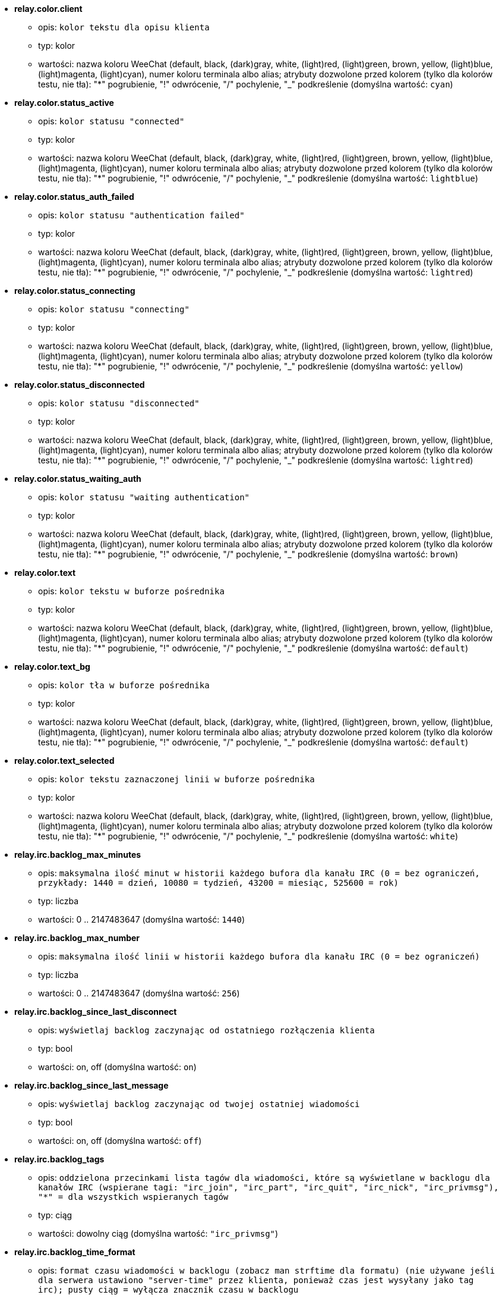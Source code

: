 //
// This file is auto-generated by script docgen.py.
// DO NOT EDIT BY HAND!
//
* [[option_relay.color.client]] *relay.color.client*
** opis: `kolor tekstu dla opisu klienta`
** typ: kolor
** wartości: nazwa koloru WeeChat (default, black, (dark)gray, white, (light)red, (light)green, brown, yellow, (light)blue, (light)magenta, (light)cyan), numer koloru terminala albo alias; atrybuty dozwolone przed kolorem (tylko dla kolorów testu, nie tła): "*" pogrubienie, "!" odwrócenie, "/" pochylenie, "_" podkreślenie (domyślna wartość: `cyan`)

* [[option_relay.color.status_active]] *relay.color.status_active*
** opis: `kolor statusu "connected"`
** typ: kolor
** wartości: nazwa koloru WeeChat (default, black, (dark)gray, white, (light)red, (light)green, brown, yellow, (light)blue, (light)magenta, (light)cyan), numer koloru terminala albo alias; atrybuty dozwolone przed kolorem (tylko dla kolorów testu, nie tła): "*" pogrubienie, "!" odwrócenie, "/" pochylenie, "_" podkreślenie (domyślna wartość: `lightblue`)

* [[option_relay.color.status_auth_failed]] *relay.color.status_auth_failed*
** opis: `kolor statusu "authentication failed"`
** typ: kolor
** wartości: nazwa koloru WeeChat (default, black, (dark)gray, white, (light)red, (light)green, brown, yellow, (light)blue, (light)magenta, (light)cyan), numer koloru terminala albo alias; atrybuty dozwolone przed kolorem (tylko dla kolorów testu, nie tła): "*" pogrubienie, "!" odwrócenie, "/" pochylenie, "_" podkreślenie (domyślna wartość: `lightred`)

* [[option_relay.color.status_connecting]] *relay.color.status_connecting*
** opis: `kolor statusu "connecting"`
** typ: kolor
** wartości: nazwa koloru WeeChat (default, black, (dark)gray, white, (light)red, (light)green, brown, yellow, (light)blue, (light)magenta, (light)cyan), numer koloru terminala albo alias; atrybuty dozwolone przed kolorem (tylko dla kolorów testu, nie tła): "*" pogrubienie, "!" odwrócenie, "/" pochylenie, "_" podkreślenie (domyślna wartość: `yellow`)

* [[option_relay.color.status_disconnected]] *relay.color.status_disconnected*
** opis: `kolor statusu "disconnected"`
** typ: kolor
** wartości: nazwa koloru WeeChat (default, black, (dark)gray, white, (light)red, (light)green, brown, yellow, (light)blue, (light)magenta, (light)cyan), numer koloru terminala albo alias; atrybuty dozwolone przed kolorem (tylko dla kolorów testu, nie tła): "*" pogrubienie, "!" odwrócenie, "/" pochylenie, "_" podkreślenie (domyślna wartość: `lightred`)

* [[option_relay.color.status_waiting_auth]] *relay.color.status_waiting_auth*
** opis: `kolor statusu "waiting authentication"`
** typ: kolor
** wartości: nazwa koloru WeeChat (default, black, (dark)gray, white, (light)red, (light)green, brown, yellow, (light)blue, (light)magenta, (light)cyan), numer koloru terminala albo alias; atrybuty dozwolone przed kolorem (tylko dla kolorów testu, nie tła): "*" pogrubienie, "!" odwrócenie, "/" pochylenie, "_" podkreślenie (domyślna wartość: `brown`)

* [[option_relay.color.text]] *relay.color.text*
** opis: `kolor tekstu w buforze pośrednika`
** typ: kolor
** wartości: nazwa koloru WeeChat (default, black, (dark)gray, white, (light)red, (light)green, brown, yellow, (light)blue, (light)magenta, (light)cyan), numer koloru terminala albo alias; atrybuty dozwolone przed kolorem (tylko dla kolorów testu, nie tła): "*" pogrubienie, "!" odwrócenie, "/" pochylenie, "_" podkreślenie (domyślna wartość: `default`)

* [[option_relay.color.text_bg]] *relay.color.text_bg*
** opis: `kolor tła w buforze pośrednika`
** typ: kolor
** wartości: nazwa koloru WeeChat (default, black, (dark)gray, white, (light)red, (light)green, brown, yellow, (light)blue, (light)magenta, (light)cyan), numer koloru terminala albo alias; atrybuty dozwolone przed kolorem (tylko dla kolorów testu, nie tła): "*" pogrubienie, "!" odwrócenie, "/" pochylenie, "_" podkreślenie (domyślna wartość: `default`)

* [[option_relay.color.text_selected]] *relay.color.text_selected*
** opis: `kolor tekstu zaznaczonej linii w buforze pośrednika`
** typ: kolor
** wartości: nazwa koloru WeeChat (default, black, (dark)gray, white, (light)red, (light)green, brown, yellow, (light)blue, (light)magenta, (light)cyan), numer koloru terminala albo alias; atrybuty dozwolone przed kolorem (tylko dla kolorów testu, nie tła): "*" pogrubienie, "!" odwrócenie, "/" pochylenie, "_" podkreślenie (domyślna wartość: `white`)

* [[option_relay.irc.backlog_max_minutes]] *relay.irc.backlog_max_minutes*
** opis: `maksymalna ilość minut w historii każdego bufora dla kanału IRC (0 = bez ograniczeń, przykłady: 1440 = dzień, 10080 = tydzień, 43200 = miesiąc, 525600 = rok)`
** typ: liczba
** wartości: 0 .. 2147483647 (domyślna wartość: `1440`)

* [[option_relay.irc.backlog_max_number]] *relay.irc.backlog_max_number*
** opis: `maksymalna ilość linii w historii każdego bufora dla kanału IRC (0 = bez ograniczeń)`
** typ: liczba
** wartości: 0 .. 2147483647 (domyślna wartość: `256`)

* [[option_relay.irc.backlog_since_last_disconnect]] *relay.irc.backlog_since_last_disconnect*
** opis: `wyświetlaj backlog zaczynając od ostatniego rozłączenia klienta`
** typ: bool
** wartości: on, off (domyślna wartość: `on`)

* [[option_relay.irc.backlog_since_last_message]] *relay.irc.backlog_since_last_message*
** opis: `wyświetlaj backlog zaczynając od twojej ostatniej wiadomości`
** typ: bool
** wartości: on, off (domyślna wartość: `off`)

* [[option_relay.irc.backlog_tags]] *relay.irc.backlog_tags*
** opis: `oddzielona przecinkami lista tagów dla wiadomości, które są wyświetlane w backlogu dla kanałów IRC (wspierane tagi: "irc_join", "irc_part", "irc_quit", "irc_nick", "irc_privmsg"), "*" = dla wszystkich wspieranych tagów`
** typ: ciąg
** wartości: dowolny ciąg (domyślna wartość: `"irc_privmsg"`)

* [[option_relay.irc.backlog_time_format]] *relay.irc.backlog_time_format*
** opis: `format czasu wiadomości w backlogu (zobacz man strftime dla formatu) (nie używane jeśli dla serwera ustawiono "server-time" przez klienta, ponieważ czas jest wysyłany jako tag irc); pusty ciąg = wyłącza znacznik czasu w backlogu`
** typ: ciąg
** wartości: dowolny ciąg (domyślna wartość: `"[%H:%M] "`)

* [[option_relay.look.auto_open_buffer]] *relay.look.auto_open_buffer*
** opis: `automatycznie otwiera bufor kiedy podłącza się nowy klient`
** typ: bool
** wartości: on, off (domyślna wartość: `on`)

* [[option_relay.look.raw_messages]] *relay.look.raw_messages*
** opis: `ilość nieprzetworzonych wiadomości do zachowania w pamięci, kiedy zamknięty jest bufor nieprzetworzonych danych (wiadomości zostaną wyświetlone po otworzeniu dla nich bufora)`
** typ: liczba
** wartości: 0 .. 65535 (domyślna wartość: `256`)

* [[option_relay.network.allowed_ips]] *relay.network.allowed_ips*
** opis: `rozszerzone wyrażenia regularne POSIX z adresami IP dozwolonymi dla pośrednika (nie wrażliwe na wielkość znaków, umieszczenie "(?-i)" na początku sprawi, że wielość znaków będzie miała znaczenie), przykład: "^(123.45.67.89|192.160.*)$"`
** typ: ciąg
** wartości: dowolny ciąg (domyślna wartość: `""`)

* [[option_relay.network.bind_address]] *relay.network.bind_address*
** opis: `adres do przypisania (jeśli puste, połączenie jest możliwe na wszystkich interfejsach, użyj "127.0.0.1", aby pozwolić tylko na połączenia z tej maszyny)`
** typ: ciąg
** wartości: dowolny ciąg (domyślna wartość: `""`)

* [[option_relay.network.clients_purge_delay]] *relay.network.clients_purge_delay*
** opis: `opóźnienie, z jakim zostaną skasowane rozłączone klienty (w minutach, 0 = natychmiast, -1 nigdy)`
** typ: liczba
** wartości: -1 .. 43200 (domyślna wartość: `0`)

* [[option_relay.network.compression_level]] *relay.network.compression_level*
** opis: `stopień kompresji pakietów wysyłanych do klienta za pomocą protokołu WeeChat (0 = kompresja wyłączona, 1 = niska kompresja ... 9 = najwyższa kompresja)`
** typ: liczba
** wartości: 0 .. 9 (domyślna wartość: `6`)

* [[option_relay.network.ipv6]] *relay.network.ipv6*
** opis: `nasłuchuj domyślnie na gnieździe IPv6 (w dodatku do domyślnego IPv4); protokoły IPv4 i IPv6 mogą być wymuszane (pojedynczo lub razem) w nazwie protokołu (zobacz /help relay)`
** typ: bool
** wartości: on, off (domyślna wartość: `on`)

* [[option_relay.network.max_clients]] *relay.network.max_clients*
** opis: `maximum number of clients connecting to a port (0 = no limit)`
** typ: liczba
** wartości: 0 .. 2147483647 (domyślna wartość: `5`)

* [[option_relay.network.password]] *relay.network.password*
** opis: `hasło wymagane od klientów do połączenia z tym pośrednikiem (pusta wartość oznacza brak wymaganego hasła) (zawartość jest przetwarzana, zobacz /help eval)`
** typ: ciąg
** wartości: dowolny ciąg (domyślna wartość: `""`)

* [[option_relay.network.ssl_cert_key]] *relay.network.ssl_cert_key*
** opis: `plik z certyfikatem SSL i kluczem prywatnym (dla obsługi klientów poprzez SSL)`
** typ: ciąg
** wartości: dowolny ciąg (domyślna wartość: `"%h/ssl/relay.pem"`)

* [[option_relay.network.ssl_priorities]] *relay.network.ssl_priorities*
** opis: `ciąg z priorytetami dla gnutls (składnię można znaleźć w dokumentacji gnutls dla funkcji  gnutls_priority_init, często używane ciągi to: "PERFORMANCE", "NORMAL", "SECURE128", "SECURE256", "EXPORT", "NONE")`
** typ: ciąg
** wartości: dowolny ciąg (domyślna wartość: `"NORMAL:-VERS-SSL3.0"`)

* [[option_relay.network.websocket_allowed_origins]] *relay.network.websocket_allowed_origins*
** opis: `rozszerzone wyrażenia regularne POSIX ze źródłami dozwolonymi dla gniazd webowych (nie wrażliwe na wielkość znaków, umieszczenie "(?-i)" na początku sprawi, że wielość znaków będzie miała znaczenie), przykład: "^http://(www\.)?przykład\.(com|org)"`
** typ: ciąg
** wartości: dowolny ciąg (domyślna wartość: `""`)
